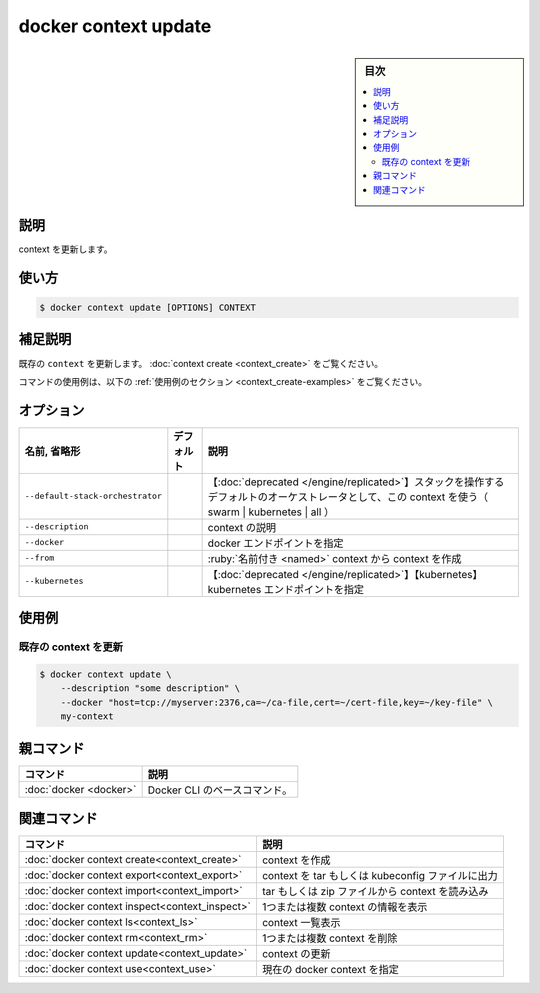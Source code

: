 ﻿.. -*- coding: utf-8 -*-
.. URL: https://docs.docker.com/engine/reference/commandline/context_update/
.. SOURCE: 
   doc version: 20.10
      https://github.com/docker/docker.github.io/blob/master/engine/reference/commandline/context_update.md
      https://github.com/docker/docker.github.io/blob/master/_data/engine-cli/docker_context_update.yaml
.. check date: 2022/03/18
.. Commits on Aug 22, 2021 304f64ccec26ef1810e90d385d5bae5fab3ce6f4
.. -------------------------------------------------------------------

.. docker context update

=======================================
docker context update
=======================================

.. sidebar:: 目次

   .. contents:: 
       :depth: 3
       :local:

.. _context_update-description:

説明
==========

.. Update a context

context を更新します。

.. _context_update-usage:

使い方
==========

.. code-block:: bash

   $ docker context update [OPTIONS] CONTEXT

.. Extended description
.. _context_update-extended-description:

補足説明
==========

.. Updates an existing context. See context create.

既存の ``context`` を更新します。 :doc:`context create <context_create>` をご覧ください。

.. For example uses of this command, refer to the examples section below.

コマンドの使用例は、以下の :ref:`使用例のセクション <context_create-examples>` をご覧ください。

.. _context_update-options:

オプション
==========

.. list-table::
   :header-rows: 1

   * - 名前, 省略形
     - デフォルト
     - 説明
   * - ``--default-stack-orchestrator``
     - 
     - 【:doc:`deprecated </engine/replicated>`】スタックを操作するデフォルトのオーケストレータとして、この context を使う（ swarm | kubernetes | all ）
   * - ``--description``
     - 
     - context の説明
   * - ``--docker``
     - 
     - docker エンドポイントを指定
   * - ``--from``
     - 
     - :ruby:`名前付き <named>` context から context を作成
   * - ``--kubernetes``
     - 
     - 【:doc:`deprecated </engine/replicated>`】【kubernetes】kubernetes エンドポイントを指定


.. _context_update-examples:

使用例
==========

.. Update an existing context
.. _update-an-existing-context:

既存の context を更新
^^^^^^^^^^^^^^^^^^^^^^^^^^^^^^

.. code-block:: bash

   $ docker context update \
       --description "some description" \
       --docker "host=tcp://myserver:2376,ca=~/ca-file,cert=~/cert-file,key=~/key-file" \
       my-context

.. Parent command

親コマンド
==========

.. list-table::
   :header-rows: 1

   * - コマンド
     - 説明
   * - :doc:`docker <docker>`
     - Docker CLI のベースコマンド。


.. Related commands

関連コマンド
====================

.. list-table::
   :header-rows: 1

   * - コマンド
     - 説明
   * - :doc:`docker context create<context_create>`
     - context を作成
   * - :doc:`docker context export<context_export>`
     - context を tar もしくは kubeconfig ファイルに出力
   * - :doc:`docker context import<context_import>`
     - tar もしくは zip ファイルから context を読み込み
   * - :doc:`docker context inspect<context_inspect>`
     - 1つまたは複数 context の情報を表示
   * - :doc:`docker context ls<context_ls>`
     - context 一覧表示
   * - :doc:`docker context rm<context_rm>`
     - 1つまたは複数 context を削除
   * - :doc:`docker context update<context_update>`
     - context の更新
   * - :doc:`docker context use<context_use>`
     - 現在の docker context を指定

.. seealso:: 

   docker context update
      https://docs.docker.com/engine/reference/commandline/context_update/
